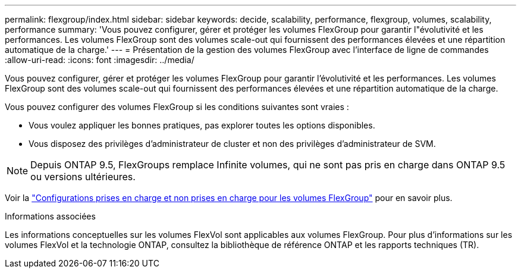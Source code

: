 ---
permalink: flexgroup/index.html 
sidebar: sidebar 
keywords: decide, scalability, performance, flexgroup, volumes, scalability, performance 
summary: 'Vous pouvez configurer, gérer et protéger les volumes FlexGroup pour garantir l"évolutivité et les performances. Les volumes FlexGroup sont des volumes scale-out qui fournissent des performances élevées et une répartition automatique de la charge.' 
---
= Présentation de la gestion des volumes FlexGroup avec l'interface de ligne de commandes
:allow-uri-read: 
:icons: font
:imagesdir: ../media/


[role="lead"]
Vous pouvez configurer, gérer et protéger les volumes FlexGroup pour garantir l'évolutivité et les performances. Les volumes FlexGroup sont des volumes scale-out qui fournissent des performances élevées et une répartition automatique de la charge.

Vous pouvez configurer des volumes FlexGroup si les conditions suivantes sont vraies :

* Vous voulez appliquer les bonnes pratiques, pas explorer toutes les options disponibles.
* Vous disposez des privilèges d'administrateur de cluster et non des privilèges d'administrateur de SVM.



NOTE: Depuis ONTAP 9.5, FlexGroups remplace Infinite volumes, qui ne sont pas pris en charge dans ONTAP 9.5 ou versions ultérieures.

Voir la link:supported-unsupported-config-concept.html["Configurations prises en charge et non prises en charge pour les volumes FlexGroup"] pour en savoir plus.

.Informations associées
Les informations conceptuelles sur les volumes FlexVol sont applicables aux volumes FlexGroup. Pour plus d'informations sur les volumes FlexVol et la technologie ONTAP, consultez la bibliothèque de référence ONTAP et les rapports techniques (TR).
